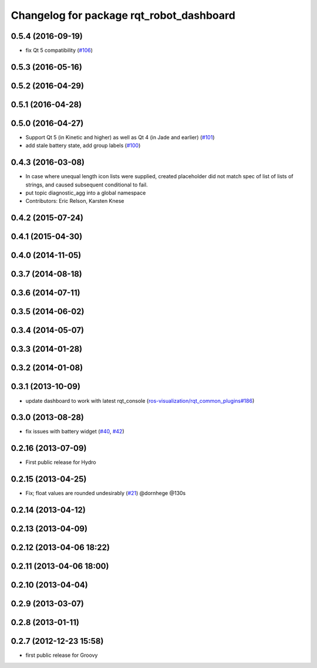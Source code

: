 ^^^^^^^^^^^^^^^^^^^^^^^^^^^^^^^^^^^^^^^^^
Changelog for package rqt_robot_dashboard
^^^^^^^^^^^^^^^^^^^^^^^^^^^^^^^^^^^^^^^^^

0.5.4 (2016-09-19)
------------------
* fix Qt 5 compatibility (`#106 <https://github.com/ros-visualization/rqt_robot_plugins/issues/106>`_)

0.5.3 (2016-05-16)
------------------

0.5.2 (2016-04-29)
------------------

0.5.1 (2016-04-28)
------------------

0.5.0 (2016-04-27)
------------------
* Support Qt 5 (in Kinetic and higher) as well as Qt 4 (in Jade and earlier) (`#101 <https://github.com/ros-visualization/rqt_robot_plugins/pull/101>`_)
* add stale battery state, add group labels (`#100 <https://github.com/ros-visualization/rqt_robot_plugins/pull/100>`_)

0.4.3 (2016-03-08)
------------------
* In case where unequal length icon lists were supplied, created
  placeholder did not match spec of list of lists of strings, and caused
  subsequent conditional to fail.
* put topic diagnostic_agg into a global namespace
* Contributors: Eric Relson, Karsten Knese

0.4.2 (2015-07-24)
------------------

0.4.1 (2015-04-30)
------------------

0.4.0 (2014-11-05)
------------------

0.3.7 (2014-08-18)
------------------

0.3.6 (2014-07-11)
------------------

0.3.5 (2014-06-02)
------------------

0.3.4 (2014-05-07)
------------------

0.3.3 (2014-01-28)
------------------

0.3.2 (2014-01-08)
------------------

0.3.1 (2013-10-09)
------------------
* update dashboard to work with latest rqt_console (`ros-visualization/rqt_common_plugins#186 <https://github.com/ros-visualization/rqt_common_plugins/issues/186>`_)

0.3.0 (2013-08-28)
------------------
* fix issues with battery widget (`#40 <https://github.com/ros-visualization/rqt_robot_plugins/issues/40>`_, `#42 <https://github.com/ros-visualization/rqt_robot_plugins/issues/42>`_)

0.2.16 (2013-07-09)
-------------------
* First public release for Hydro

0.2.15 (2013-04-25)
-------------------
* Fix; float values are rounded undesirably (`#21 <https://github.com/ros-visualization/rqt_robot_plugins/pull/21>`_) @dornhege @130s

0.2.14 (2013-04-12)
-------------------

0.2.13 (2013-04-09)
-------------------

0.2.12 (2013-04-06 18:22)
-------------------------

0.2.11 (2013-04-06 18:00)
-------------------------

0.2.10 (2013-04-04)
-------------------

0.2.9 (2013-03-07)
------------------

0.2.8 (2013-01-11)
------------------

0.2.7 (2012-12-23 15:58)
------------------------
* first public release for Groovy
